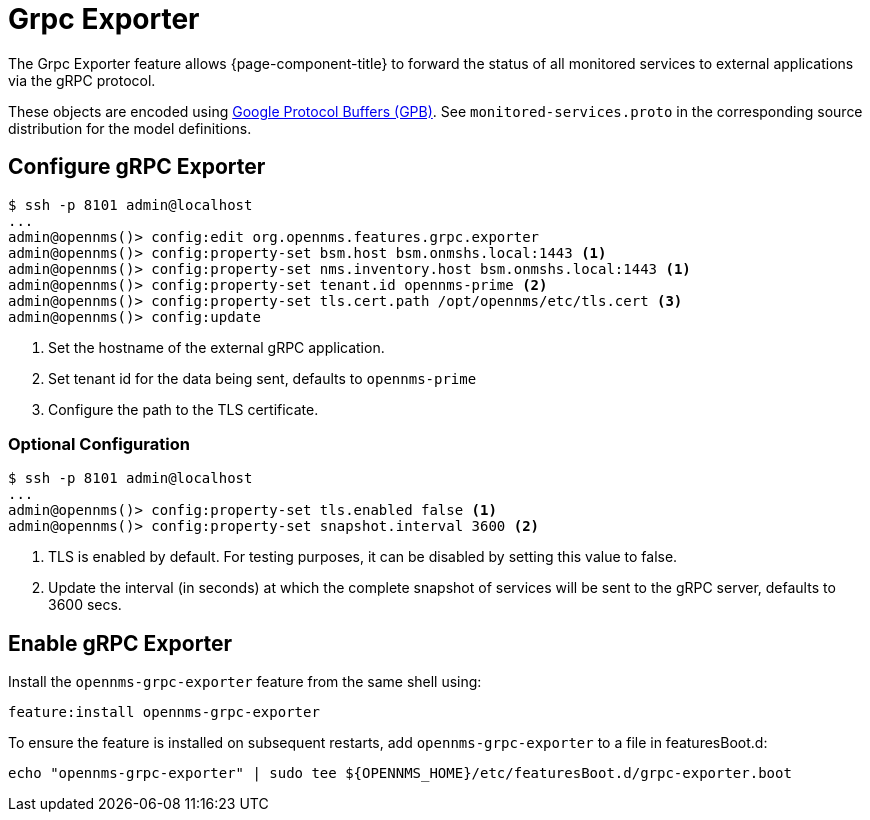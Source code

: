 = Grpc Exporter
:description: Learn how the gRPC Exporter enables {page-component-title} to forward the status of monitored services to external applications.

The Grpc Exporter feature allows {page-component-title} to forward the status of all monitored services to external applications via the gRPC protocol.

These objects are encoded using link:https://developers.google.com/protocol-buffers/[Google Protocol Buffers (GPB)].
See `monitored-services.proto` in the corresponding source distribution for the model definitions.

== Configure gRPC Exporter

[source, karaf]
----
$ ssh -p 8101 admin@localhost
...
admin@opennms()> config:edit org.opennms.features.grpc.exporter
admin@opennms()> config:property-set bsm.host bsm.onmshs.local:1443 <1>
admin@opennms()> config:property-set nms.inventory.host bsm.onmshs.local:1443 <1>
admin@opennms()> config:property-set tenant.id opennms-prime <2>
admin@opennms()> config:property-set tls.cert.path /opt/opennms/etc/tls.cert <3>
admin@opennms()> config:update
----

<1> Set the hostname of the external gRPC application.
<2> Set tenant id for the data being sent, defaults to `opennms-prime`
<3> Configure the path to the TLS certificate.

=== Optional Configuration
[source, karaf]
----
$ ssh -p 8101 admin@localhost
...
admin@opennms()> config:property-set tls.enabled false <1>
admin@opennms()> config:property-set snapshot.interval 3600 <2>
----
<1> TLS is enabled by default. For testing purposes, it can be disabled by setting this value to false.
<2> Update the interval (in seconds) at which the complete snapshot of services will be sent to the gRPC server,
defaults to 3600 secs.

== Enable gRPC Exporter

Install the `opennms-grpc-exporter` feature from the same shell using:

[source, karaf]
----
feature:install opennms-grpc-exporter
----

To ensure the feature is installed on subsequent restarts, add `opennms-grpc-exporter` to a file in featuresBoot.d:
[source, console]
----
echo "opennms-grpc-exporter" | sudo tee ${OPENNMS_HOME}/etc/featuresBoot.d/grpc-exporter.boot
----